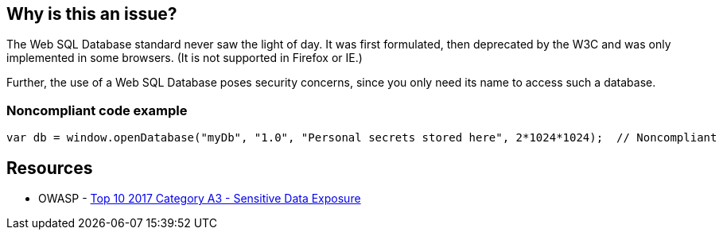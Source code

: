 == Why is this an issue?

The Web SQL Database standard never saw the light of day. It was first formulated, then deprecated by the W3C and was only implemented in some browsers. (It is not supported in Firefox or IE.)


Further, the use of a Web SQL Database poses security concerns, since you only need its name to access such a database.


=== Noncompliant code example

[source,javascript]
----
var db = window.openDatabase("myDb", "1.0", "Personal secrets stored here", 2*1024*1024);  // Noncompliant
----


== Resources

* OWASP - https://owasp.org/www-project-top-ten/2017/A3_2017-Sensitive_Data_Exposure[Top 10 2017 Category A3 - Sensitive Data Exposure]


ifdef::env-github,rspecator-view[]

'''
== Implementation Specification
(visible only on this page)

=== Message

Convert this use of a Web SQL database to another technology


'''
== Comments And Links
(visible only on this page)

=== on 13 Apr 2015, 06:43:08 Linda Martin wrote:
Reviewed.

endif::env-github,rspecator-view[]
